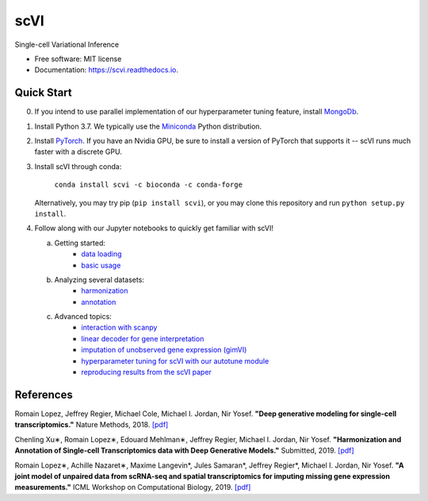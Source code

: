 ====
scVI
====

|PyPI| |bioconda| |Docs| |Build Status| |Coverage| |Code Style|

.. |PyPI| image:: https://img.shields.io/pypi/v/scVI.svg
    :target: https://pypi.org/project/scvi
.. |bioconda| image:: https://img.shields.io/badge/bioconda-blue.svg
    :target: http://bioconda.github.io/recipes/scvi/README.html
.. |Docs| image:: https://readthedocs.org/projects/scvi/badge/?version=latest
    :target: https://scvi.readthedocs.io/en/latest/?badge=latest
    :alt: Documentation Status
.. |Build Status| image:: https://travis-ci.org/YosefLab/scVI.svg?branch=master
    :target: https://travis-ci.org/YosefLab/scVI
.. |Coverage| image:: https://codecov.io/gh/YosefLab/scVI/branch/master/graph/badge.svg
    :target: https://codecov.io/gh/YosefLab/scVI
.. |Code Style| image:: https://img.shields.io/badge/code%20style-black-000000.svg
    :target: https://github.com/python/black


Single-cell Variational Inference

* Free software: MIT license
* Documentation: https://scvi.readthedocs.io.


Quick Start
-----------

0. If you intend to use parallel implementation of our hyperparameter tuning feature, install MongoDb_.

.. _MongoDb: https://docs.mongodb.com/manual/installation/

1. Install Python 3.7. We typically use the Miniconda_ Python distribution.

.. _Miniconda: https://conda.io/miniconda.html

2. Install PyTorch_. If you have an Nvidia GPU, be sure to install a version of PyTorch that supports it -- scVI runs much faster with a discrete GPU.

.. _PyTorch: http://pytorch.org

3. Install scVI through conda:

    ``conda install scvi -c bioconda -c conda-forge``

   Alternatively, you may try pip (``pip install scvi``), or you may clone this repository and run ``python setup.py install``.
4. Follow along with our Jupyter notebooks to quickly get familiar with scVI!

   a. Getting started:
       * `data loading`__
       * `basic usage`__
   b. Analyzing several datasets:
       * `harmonization`__
       * `annotation`__
   c. Advanced topics:
       * `interaction with scanpy`__
       * `linear decoder for gene interpretation`__
       * `imputation of unobserved gene expression (gimVI)`__
       * `hyperparameter tuning for scVI with our autotune module`__
       * `reproducing results from the scVI paper`__


.. __: https://github.com/YosefLab/scVI/blob/master/tests/notebooks/data_loading.ipynb
.. __: https://github.com/YosefLab/scVI/blob/master/tests/notebooks/basic_tutorial.ipynb
.. __: https://github.com/YosefLab/scVI/blob/master/tests/notebooks/harmonization.ipynb
.. __: https://github.com/YosefLab/scVI/blob/master/tests/notebooks/annotation.ipynb
.. __: https://github.com/YosefLab/scVI/blob/master/tests/notebooks/scanpy_pbmc3k.ipynb
.. __: https://github.com/YosefLab/scVI/blob/master/tests/notebooks/linear_decoder.ipynb
.. __: https://github.com/YosefLab/scVI/blob/master/tests/notebooks/scVI_reproducibility.ipynb
.. __: https://github.com/YosefLab/scVI/blob/master/tests/notebooks/gimvi_tutorial.ipynb
.. __: https://github.com/YosefLab/scVI/blob/master/tests/notebooks/autotune_advanced_notebook.ipynb

References
----------

Romain Lopez, Jeffrey Regier, Michael Cole, Michael I. Jordan, Nir Yosef.
**"Deep generative modeling for single-cell transcriptomics."**
Nature Methods, 2018. `[pdf]`__

.. __: https://rdcu.be/bdHYQ

Chenling Xu∗, Romain Lopez∗, Edouard Mehlman∗, Jeffrey Regier, Michael I. Jordan, Nir Yosef.
**"Harmonization and Annotation of Single-cell Transcriptomics data with Deep Generative Models."**
Submitted, 2019. `[pdf]`__

.. __: https://www.biorxiv.org/content/biorxiv/early/2019/01/29/532895.full.pdf

Romain Lopez∗, Achille Nazaret∗, Maxime Langevin*, Jules Samaran*, Jeffrey Regier*, Michael I. Jordan, Nir Yosef.
**"A joint model of unpaired data from scRNA-seq and spatial transcriptomics for imputing missing gene expression measurements."**
ICML Workshop on Computational Biology, 2019. `[pdf]`__

.. __: https://arxiv.org/pdf/1905.02269.pdf

